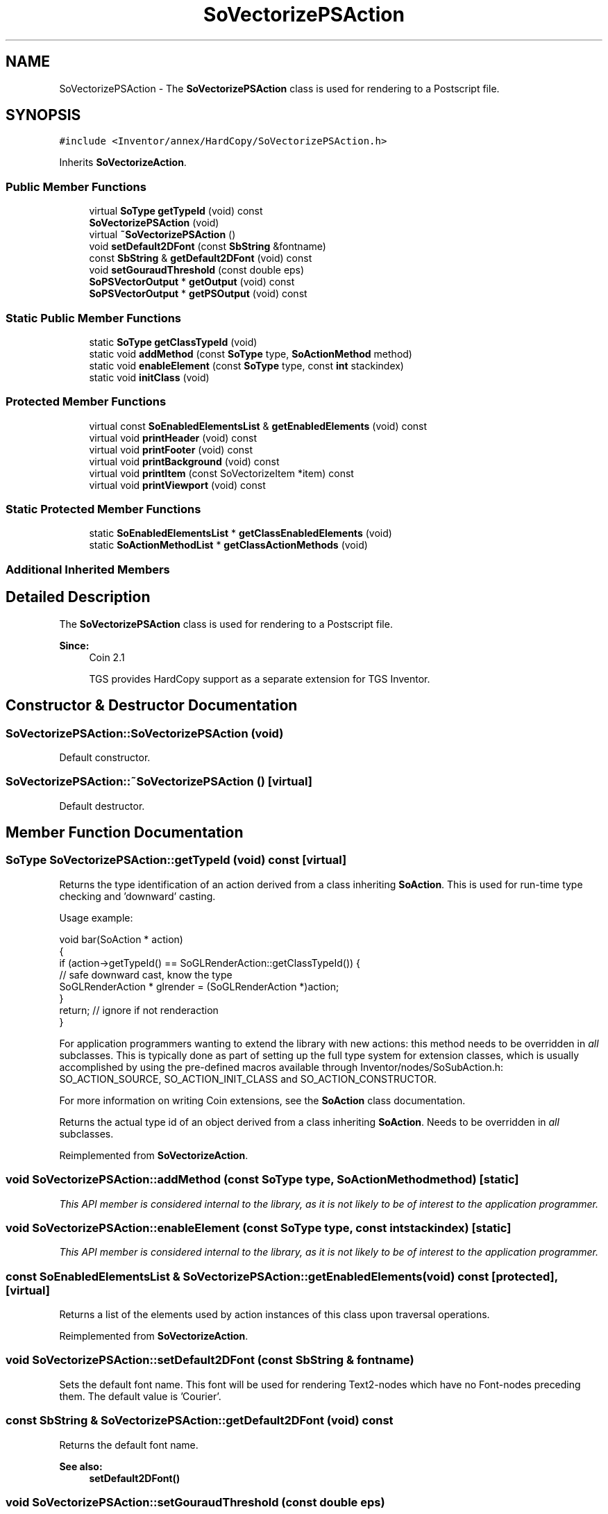 .TH "SoVectorizePSAction" 3 "Sun May 28 2017" "Version 4.0.0a" "Coin" \" -*- nroff -*-
.ad l
.nh
.SH NAME
SoVectorizePSAction \- The \fBSoVectorizePSAction\fP class is used for rendering to a Postscript file\&.  

.SH SYNOPSIS
.br
.PP
.PP
\fC#include <Inventor/annex/HardCopy/SoVectorizePSAction\&.h>\fP
.PP
Inherits \fBSoVectorizeAction\fP\&.
.SS "Public Member Functions"

.in +1c
.ti -1c
.RI "virtual \fBSoType\fP \fBgetTypeId\fP (void) const"
.br
.ti -1c
.RI "\fBSoVectorizePSAction\fP (void)"
.br
.ti -1c
.RI "virtual \fB~SoVectorizePSAction\fP ()"
.br
.ti -1c
.RI "void \fBsetDefault2DFont\fP (const \fBSbString\fP &fontname)"
.br
.ti -1c
.RI "const \fBSbString\fP & \fBgetDefault2DFont\fP (void) const"
.br
.ti -1c
.RI "void \fBsetGouraudThreshold\fP (const double eps)"
.br
.ti -1c
.RI "\fBSoPSVectorOutput\fP * \fBgetOutput\fP (void) const"
.br
.ti -1c
.RI "\fBSoPSVectorOutput\fP * \fBgetPSOutput\fP (void) const"
.br
.in -1c
.SS "Static Public Member Functions"

.in +1c
.ti -1c
.RI "static \fBSoType\fP \fBgetClassTypeId\fP (void)"
.br
.ti -1c
.RI "static void \fBaddMethod\fP (const \fBSoType\fP type, \fBSoActionMethod\fP method)"
.br
.ti -1c
.RI "static void \fBenableElement\fP (const \fBSoType\fP type, const \fBint\fP stackindex)"
.br
.ti -1c
.RI "static void \fBinitClass\fP (void)"
.br
.in -1c
.SS "Protected Member Functions"

.in +1c
.ti -1c
.RI "virtual const \fBSoEnabledElementsList\fP & \fBgetEnabledElements\fP (void) const"
.br
.ti -1c
.RI "virtual void \fBprintHeader\fP (void) const"
.br
.ti -1c
.RI "virtual void \fBprintFooter\fP (void) const"
.br
.ti -1c
.RI "virtual void \fBprintBackground\fP (void) const"
.br
.ti -1c
.RI "virtual void \fBprintItem\fP (const SoVectorizeItem *item) const"
.br
.ti -1c
.RI "virtual void \fBprintViewport\fP (void) const"
.br
.in -1c
.SS "Static Protected Member Functions"

.in +1c
.ti -1c
.RI "static \fBSoEnabledElementsList\fP * \fBgetClassEnabledElements\fP (void)"
.br
.ti -1c
.RI "static \fBSoActionMethodList\fP * \fBgetClassActionMethods\fP (void)"
.br
.in -1c
.SS "Additional Inherited Members"
.SH "Detailed Description"
.PP 
The \fBSoVectorizePSAction\fP class is used for rendering to a Postscript file\&. 


.PP
\fBSince:\fP
.RS 4
Coin 2\&.1 
.PP
TGS provides HardCopy support as a separate extension for TGS Inventor\&. 
.RE
.PP

.SH "Constructor & Destructor Documentation"
.PP 
.SS "SoVectorizePSAction::SoVectorizePSAction (void)"
Default constructor\&. 
.SS "SoVectorizePSAction::~SoVectorizePSAction ()\fC [virtual]\fP"
Default destructor\&. 
.SH "Member Function Documentation"
.PP 
.SS "\fBSoType\fP SoVectorizePSAction::getTypeId (void) const\fC [virtual]\fP"
Returns the type identification of an action derived from a class inheriting \fBSoAction\fP\&. This is used for run-time type checking and 'downward' casting\&.
.PP
Usage example:
.PP
.PP
.nf
void bar(SoAction * action)
{
  if (action->getTypeId() == SoGLRenderAction::getClassTypeId()) {
    // safe downward cast, know the type
    SoGLRenderAction * glrender = (SoGLRenderAction *)action;
  }
  return; // ignore if not renderaction
}
.fi
.PP
.PP
For application programmers wanting to extend the library with new actions: this method needs to be overridden in \fIall\fP subclasses\&. This is typically done as part of setting up the full type system for extension classes, which is usually accomplished by using the pre-defined macros available through Inventor/nodes/SoSubAction\&.h: SO_ACTION_SOURCE, SO_ACTION_INIT_CLASS and SO_ACTION_CONSTRUCTOR\&.
.PP
For more information on writing Coin extensions, see the \fBSoAction\fP class documentation\&.
.PP
Returns the actual type id of an object derived from a class inheriting \fBSoAction\fP\&. Needs to be overridden in \fIall\fP subclasses\&. 
.PP
Reimplemented from \fBSoVectorizeAction\fP\&.
.SS "void SoVectorizePSAction::addMethod (const \fBSoType\fP type, \fBSoActionMethod\fP method)\fC [static]\fP"
\fIThis API member is considered internal to the library, as it is not likely to be of interest to the application programmer\&.\fP 
.SS "void SoVectorizePSAction::enableElement (const \fBSoType\fP type, const \fBint\fP stackindex)\fC [static]\fP"
\fIThis API member is considered internal to the library, as it is not likely to be of interest to the application programmer\&.\fP 
.SS "const \fBSoEnabledElementsList\fP & SoVectorizePSAction::getEnabledElements (void) const\fC [protected]\fP, \fC [virtual]\fP"
Returns a list of the elements used by action instances of this class upon traversal operations\&. 
.PP
Reimplemented from \fBSoVectorizeAction\fP\&.
.SS "void SoVectorizePSAction::setDefault2DFont (const \fBSbString\fP & fontname)"
Sets the default font name\&. This font will be used for rendering Text2-nodes which have no Font-nodes preceding them\&. The default value is 'Courier'\&. 
.SS "const \fBSbString\fP & SoVectorizePSAction::getDefault2DFont (void) const"
Returns the default font name\&.
.PP
\fBSee also:\fP
.RS 4
\fBsetDefault2DFont()\fP 
.RE
.PP

.SS "void SoVectorizePSAction::setGouraudThreshold (const double eps)"
Sets the Gouraud shading threshold\&. A threshold of 0\&.0 will disable Gouraud shading\&. A smaller value will yield more accurate Gouraud shading\&. Default is 0\&.1\&.
.PP
Since the postscript language has no support for Gouraud shaded triangles, each triangle will be split into subtriangles approximately of size \fIeps\fP postscript units\&. One postscript unit is approximately 1/72 inch\&. 
.SS "\fBSoPSVectorOutput\fP * SoVectorizePSAction::getOutput (void) const"
Returns the \fBSoPSVectorOutput\fP used by this instance\&. 
.SS "\fBSoPSVectorOutput\fP * SoVectorizePSAction::getPSOutput (void) const"
Returns the \fBSoPSVectorOutput\fP used by this instance\&. Provided for API compatibility with TGS HardCopy support\&. 
.SS "void SoVectorizePSAction::printHeader (void) const\fC [protected]\fP, \fC [virtual]\fP"
\fIThis API member is considered internal to the library, as it is not likely to be of interest to the application programmer\&.\fP 
.PP
Implements \fBSoVectorizeAction\fP\&.
.SS "void SoVectorizePSAction::printFooter (void) const\fC [protected]\fP, \fC [virtual]\fP"
\fIThis API member is considered internal to the library, as it is not likely to be of interest to the application programmer\&.\fP
.PP
Should be overridden by subclasses to print file footer data\&. 
.PP
Reimplemented from \fBSoVectorizeAction\fP\&.
.SS "void SoVectorizePSAction::printBackground (void) const\fC [protected]\fP, \fC [virtual]\fP"
\fIThis API member is considered internal to the library, as it is not likely to be of interest to the application programmer\&.\fP
.PP
Should be overridden by subclasses to print background data\&. 
.PP
Reimplemented from \fBSoVectorizeAction\fP\&.
.SS "void SoVectorizePSAction::printItem (const SoVectorizeItem * item) const\fC [protected]\fP, \fC [virtual]\fP"
\fIThis API member is considered internal to the library, as it is not likely to be of interest to the application programmer\&.\fP
.PP
Should be overridden by subclasses to print an item\&. 
.PP
Implements \fBSoVectorizeAction\fP\&.
.SS "void SoVectorizePSAction::printViewport (void) const\fC [protected]\fP, \fC [virtual]\fP"
\fIThis API member is considered internal to the library, as it is not likely to be of interest to the application programmer\&.\fP
.PP
Should be overridden by subclasses to set up the current page viewport\&. 
.PP
Reimplemented from \fBSoVectorizeAction\fP\&.

.SH "Author"
.PP 
Generated automatically by Doxygen for Coin from the source code\&.
